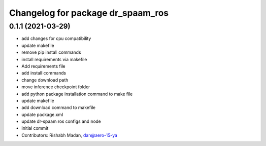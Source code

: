 ^^^^^^^^^^^^^^^^^^^^^^^^^^^^^^^^^^
Changelog for package dr_spaam_ros
^^^^^^^^^^^^^^^^^^^^^^^^^^^^^^^^^^

0.1.1 (2021-03-29)
------------------
* add changes for cpu compatibility
* update makefile
* remove pip install commands
* install requirements via makefile
* Add requirements file
* add install commands
* change download path
* move inference checkpoint folder
* add python package installation command to make file
* update makefile
* add download command to makefile
* update package.xml
* update dr-spaam ros configs and node
* initial commit
* Contributors: Rishabh Madan, dan@aero-15-ya
